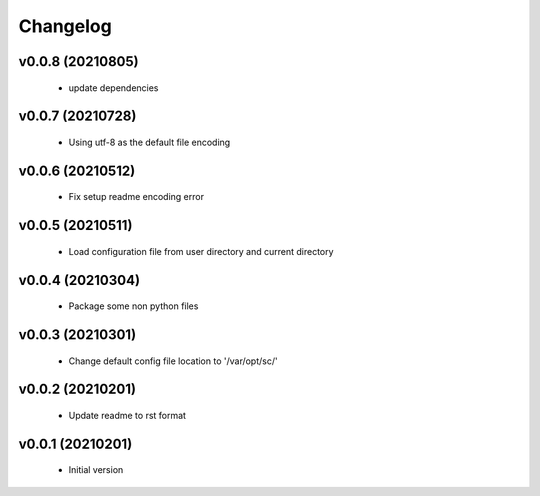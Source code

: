 Changelog
=========

v0.0.8 (20210805)
----------------------

    - update dependencies

v0.0.7 (20210728)
----------------------

    - Using utf-8 as the default file encoding

v0.0.6 (20210512)
----------------------

    - Fix setup readme encoding error

v0.0.5 (20210511)
----------------------

    - Load configuration file from user directory and current directory

v0.0.4 (20210304)
----------------------

    - Package some non python files

v0.0.3 (20210301)
----------------------

    - Change default config file location to '/var/opt/sc/'

v0.0.2 (20210201)
----------------------

    - Update readme to rst format

v0.0.1 (20210201)
----------------------

    - Initial version
